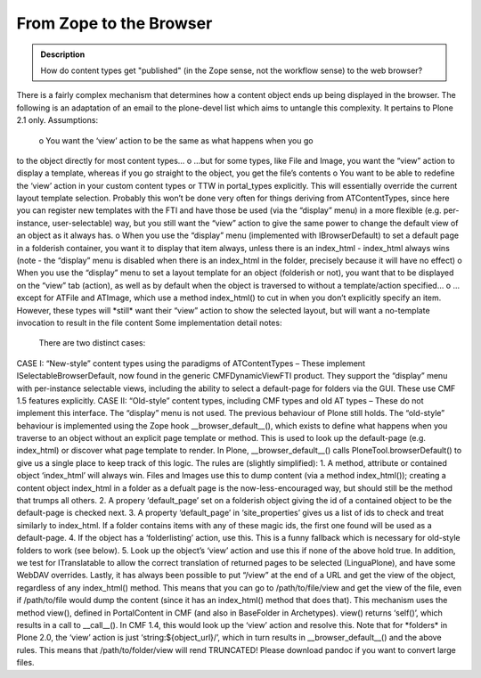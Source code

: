 =========================
From Zope to the Browser 
=========================

.. admonition:: Description

		How do content types get "published" (in the Zope sense, not
		the workflow sense) to the web browser? 

There is a fairly complex mechanism that determines how a content object
ends up being displayed in the browser. The following is an adaptation
of an email to the plone-devel list which aims to untangle this
complexity. It pertains to Plone 2.1 only.
Assumptions:
 o You want the ‘view’ action to be the same as what happens when you go
to the object directly for most content types…
o …but for some types, like File and Image, you want the “view” action
to display a template, whereas if you go straight to the object, you get
the file’s contents
o You want to be able to redefine the ‘view’ action in your custom
content types or TTW in portal\_types explicitly. This will essentially
override the current layout template selection. Probably this won’t be
done very often for things deriving from ATContentTypes, since here you
can register new templates with the FTI and have those be used (via the
“display” menu) in a more flexible (e.g. per-instance, user-selectable)
way, but you still want the “view” action to give the same power to
change the default view of an object as it always has.
o When you use the “display” menu (implemented with IBrowserDefault) to
set a default page in a folderish container, you want it to display that
item always, unless there is an index\_html - index\_html always wins
(note - the “display” menu is disabled when there is an index\_html in
the folder, precisely because it will have no effect)
o When you use the “display” menu to set a layout template for an object
(folderish or not), you want that to be displayed on the “view” tab
(action), as well as by default when the object is traversed to without
a template/action specified…
o …except for ATFile and ATImage, which use a method index\_html() to
cut in when you don’t explicitly specify an item. However, these types
will \*still\* want their “view” action to show the selected layout, but
will want a no-template invocation to result in the file content
Some implementation detail notes:
 There are two distinct cases:
CASE I: “New-style” content types using the paradigms of ATContentTypes
– These implement ISelectableBrowserDefault, now found in the generic
CMFDynamicViewFTI product. They support the “display” menu with
per-instance selectable views, including the ability to select a
default-page for folders via the GUI. These use CMF 1.5 features
explicitly.
CASE II: “Old-style” content types, including CMF types and old AT types
– These do not implement this interface. The “display” menu is not used.
The previous behaviour of Plone still holds.
The “old-style” behaviour is implemented using the Zope hook
\_\_browser\_default\_\_(), which exists to define what happens when you
traverse to an object without an explicit page template or method. This
is used to look up the default-page (e.g. index\_html) or discover what
page template to render. In Plone, \_\_browser\_default\_\_() calls
PloneTool.browserDefault() to give us a single place to keep track of
this logic. The rules are (slightly simplified):
1. A method, attribute or contained object ‘index\_html’ will always
win. Files and Images use this to dump content (via a method
index\_html()); creating a content object index\_html in a folder as a
defualt page is the now-less-encouraged way, but should still be the
method that trumps all others.
2. A propery ‘default\_page’ set on a folderish object giving the id of
a contained object to be the default-page is checked next.
3. A property ‘default\_page’ in ‘site\_properties’ gives us a list of
ids to check and treat similarly to index\_html. If a folder contains
items with any of these magic ids, the first one found will be used as a
default-page.
4. If the object has a ‘folderlisting’ action, use this. This is a funny
fallback which is necessary for old-style folders to work (see below).
5. Look up the object’s ‘view’ action and use this if none of the above
hold true.
In addition, we test for ITranslatable to allow the correct translation
of returned pages to be selected (LinguaPlone), and have some WebDAV
overrides.
Lastly, it has always been possible to put “/view” at the end of a URL
and get the view of the object, regardless of any index\_html() method.
This means that you can go to /path/to/file/view and get the view of the
file, even if /path/to/file would dump the content (since it has an
index\_html() method that does that).
This mechanism uses the method view(), defined in PortalContent in CMF
(and also in BaseFolder in Archetypes). view() returns ‘self()’, which
results in a call to \_\_call\_\_(). In CMF 1.4, this would look up the
‘view’ action and resolve this. Note that for \*folders\* in Plone 2.0,
the ‘view’ action is just ‘string:${object\_url}/’, which in turn
results in \_\_browser\_default\_\_() and the above rules. This means
that /path/to/folder/view will rend TRUNCATED! Please download pandoc if
you want to convert large files.